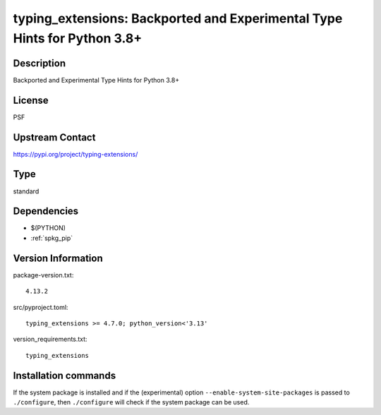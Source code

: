 .. _spkg_typing_extensions:

typing_extensions: Backported and Experimental Type Hints for Python 3.8+
=========================================================================

Description
-----------

Backported and Experimental Type Hints for Python 3.8+

License
-------

PSF

Upstream Contact
----------------

https://pypi.org/project/typing-extensions/



Type
----

standard


Dependencies
------------

- $(PYTHON)
- :ref:`spkg_pip`

Version Information
-------------------

package-version.txt::

    4.13.2

src/pyproject.toml::

    typing_extensions >= 4.7.0; python_version<'3.13'

version_requirements.txt::

    typing_extensions

Installation commands
---------------------

.. tab:: PyPI:

   .. CODE-BLOCK:: bash

       $ pip install typing_extensions\>=4.7.0\;python_version\<\"3.13\"

.. tab:: Sage distribution:

   .. CODE-BLOCK:: bash

       $ sage -i typing_extensions

.. tab:: Arch Linux:

   .. CODE-BLOCK:: bash

       $ sudo pacman -S python-typing_extensions

.. tab:: conda-forge:

   .. CODE-BLOCK:: bash

       $ conda install typing_extensions

.. tab:: Debian/Ubuntu:

   .. CODE-BLOCK:: bash

       $ sudo apt-get install python3-typing-extensions

.. tab:: Fedora/Redhat/CentOS:

   .. CODE-BLOCK:: bash

       $ sudo dnf install python3-typing-extensions

.. tab:: FreeBSD:

   .. CODE-BLOCK:: bash

       $ sudo pkg install devel/py-typing-extensions

.. tab:: Gentoo Linux:

   .. CODE-BLOCK:: bash

       $ sudo emerge dev-python/typing-extensions

.. tab:: openSUSE:

   .. CODE-BLOCK:: bash

       $ sudo zypper install python3-typing_extensions

.. tab:: Void Linux:

   .. CODE-BLOCK:: bash

       $ sudo xbps-install python3-typing_extensions


If the system package is installed and if the (experimental) option
``--enable-system-site-packages`` is passed to ``./configure``, then 
``./configure`` will check if the system package can be used.
